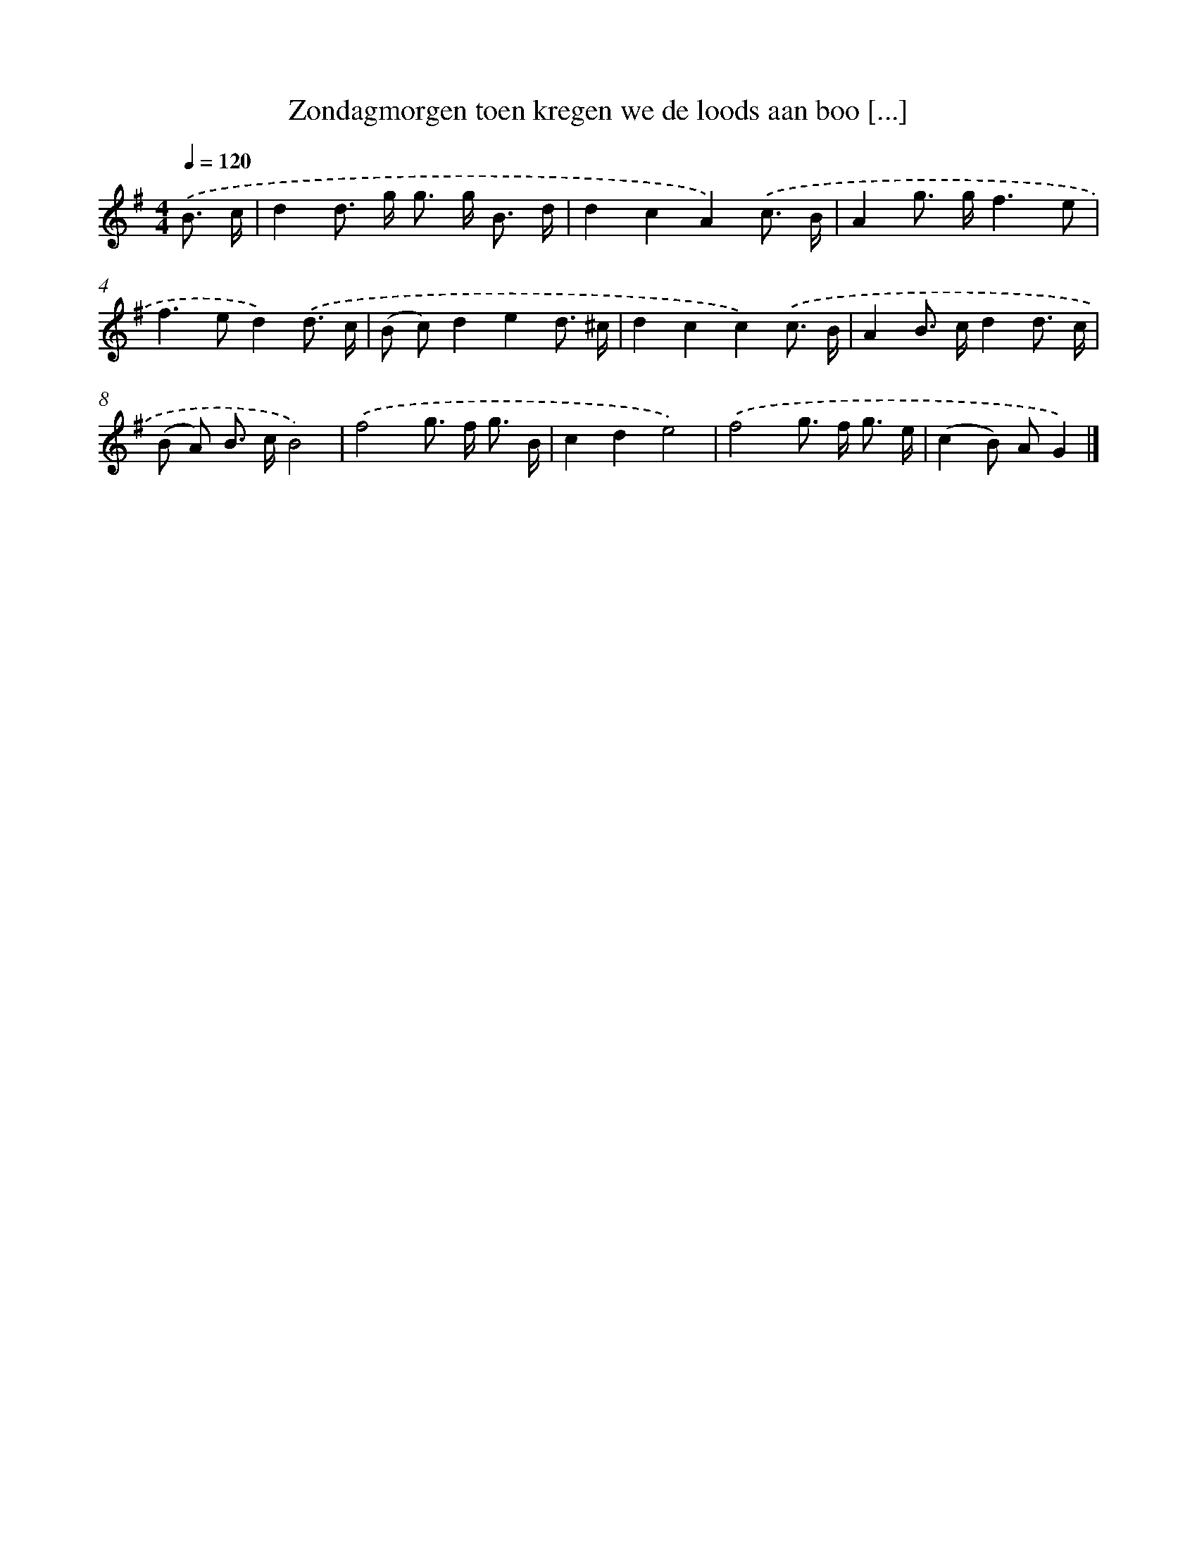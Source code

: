 X: 2227
T: Zondagmorgen toen kregen we de loods aan boo [...]
%%abc-version 2.0
%%abcx-abcm2ps-target-version 5.9.1 (29 Sep 2008)
%%abc-creator hum2abc beta
%%abcx-conversion-date 2018/11/01 14:35:49
%%humdrum-veritas 430401846
%%humdrum-veritas-data 598911221
%%continueall 1
%%barnumbers 0
L: 1/8
M: 4/4
Q: 1/4=120
K: G clef=treble
.('B3/ c/ [I:setbarnb 1]|
d2d> g g> g B3/ d/ |
d2c2A2).('c3/ B/ |
A2g> gf3e |
f2>e2d2).('d3/ c/ |
(B c)d2e2d3/ ^c/ |
d2c2c2).('c3/ B/ |
A2B> cd2d3/ c/ |
(B A) B> cB4) |
.('f4g> f g3/ B/ |
c2d2e4) |
.('f4g> f g3/ e/ |
(c2B) AG2) |]
